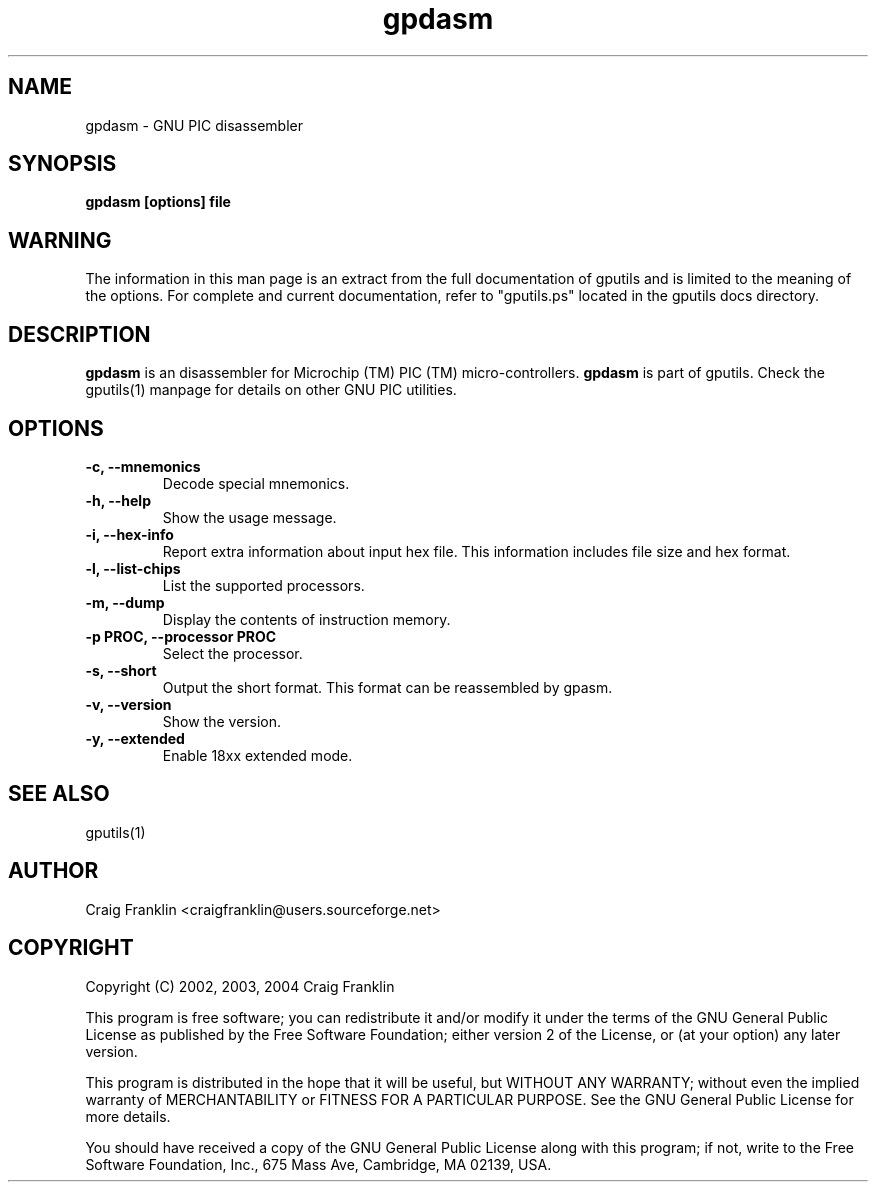 .TH gpdasm 1 "(c) 2002, 2003, 2004 Craig Franklin"
.SH NAME
gpdasm - GNU PIC disassembler
.SH SYNOPSIS
.B gpdasm [options] file
.SH WARNING
The information in this man page is an extract from the full documentation of
gputils and is limited to the meaning of the options.  For complete and 
current documentation, refer to "gputils.ps" located in the gputils docs 
directory.
.SH DESCRIPTION
.B gpdasm
is an disassembler for Microchip (TM) PIC (TM) micro-controllers.
.B gpdasm
is part of gputils.  Check the gputils(1) manpage for details on other GNU 
PIC utilities.
.SH OPTIONS
.TP
.B -c, --mnemonics
Decode special mnemonics.
.TP
.B -h, --help
Show the usage message.
.TP
.B -i, --hex-info
Report extra information about input hex file.  This information includes file
size and hex format.
.TP
.B -l, --list-chips
List the supported processors.
.TP
.B -m, --dump
Display the contents of instruction memory.
.TP
.B -p PROC, --processor PROC
Select the processor.
.TP
.B -s, --short
Output the short format.  This format can be reassembled by gpasm.
.TP
.B -v, --version
Show the version.
.TP
.B -y, --extended
Enable 18xx extended mode.
.SH SEE ALSO
gputils(1)
.SH AUTHOR
Craig Franklin <craigfranklin@users.sourceforge.net>
.SH COPYRIGHT
Copyright (C) 2002, 2003, 2004 Craig Franklin

This program is free software; you can redistribute it and/or modify
it under the terms of the GNU General Public License as published by
the Free Software Foundation; either version 2 of the License, or
(at your option) any later version.

This program is distributed in the hope that it will be useful,
but WITHOUT ANY WARRANTY; without even the implied warranty of
MERCHANTABILITY or FITNESS FOR A PARTICULAR PURPOSE.  See the
GNU General Public License for more details.

You should have received a copy of the GNU General Public License
along with this program; if not, write to the Free Software
Foundation, Inc., 675 Mass Ave, Cambridge, MA 02139, USA.
